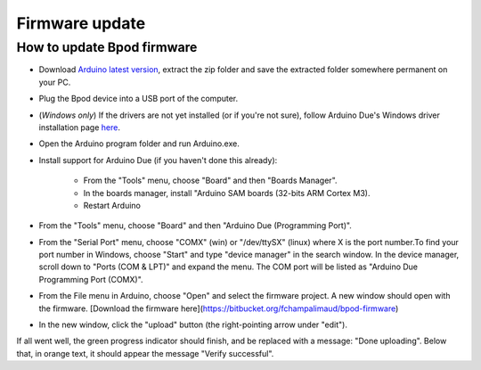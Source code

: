 
.. _firmware_update-label:

***************
Firmware update
***************

How to update Bpod firmware
===========================

- Download `Arduino latest version <https://www.arduino.cc/en/Main/Software>`_, extract the zip folder and save the extracted folder somewhere permanent on your PC.
- Plug the Bpod device into a USB port of the computer.
- (*Windows only*) If the drivers are not yet installed (or if you're not sure), follow Arduino Due's Windows driver installation page `here <https://www.arduino.cc/en/Guide/ArduinoDue#toc4>`_.
- Open the Arduino program folder and run Arduino.exe.
- Install support for Arduino Due (if you haven't done this already):

   * From the "Tools" menu, choose "Board" and then "Boards Manager".
   * In the boards manager, install "Arduino SAM boards (32-bits ARM Cortex M3).
   * Restart Arduino

- From the "Tools" menu, choose "Board" and then "Arduino Due (Programming Port)".
- From the "Serial Port" menu, choose "COMX" (win) or "/dev/ttySX" (linux)
  where X is the port number.To find your port number in Windows, choose "Start"
  and type "device manager" in the search window. In the device manager, scroll
  down to "Ports (COM & LPT)" and expand the menu. The COM port will be listed
  as "Arduino Due Programming Port (COMX)".

- From the File menu in Arduino, choose "Open" and select the firmware project. A new window should open with the firmware. [Download the firmware here](https://bitbucket.org/fchampalimaud/bpod-firmware)
- In the new window, click the "upload" button (the right-pointing arrow under "edit").

If all went well, the green progress indicator should finish, and be replaced
with a message: "Done uploading". Below that, in orange text, it should appear
the message "Verify successful".
